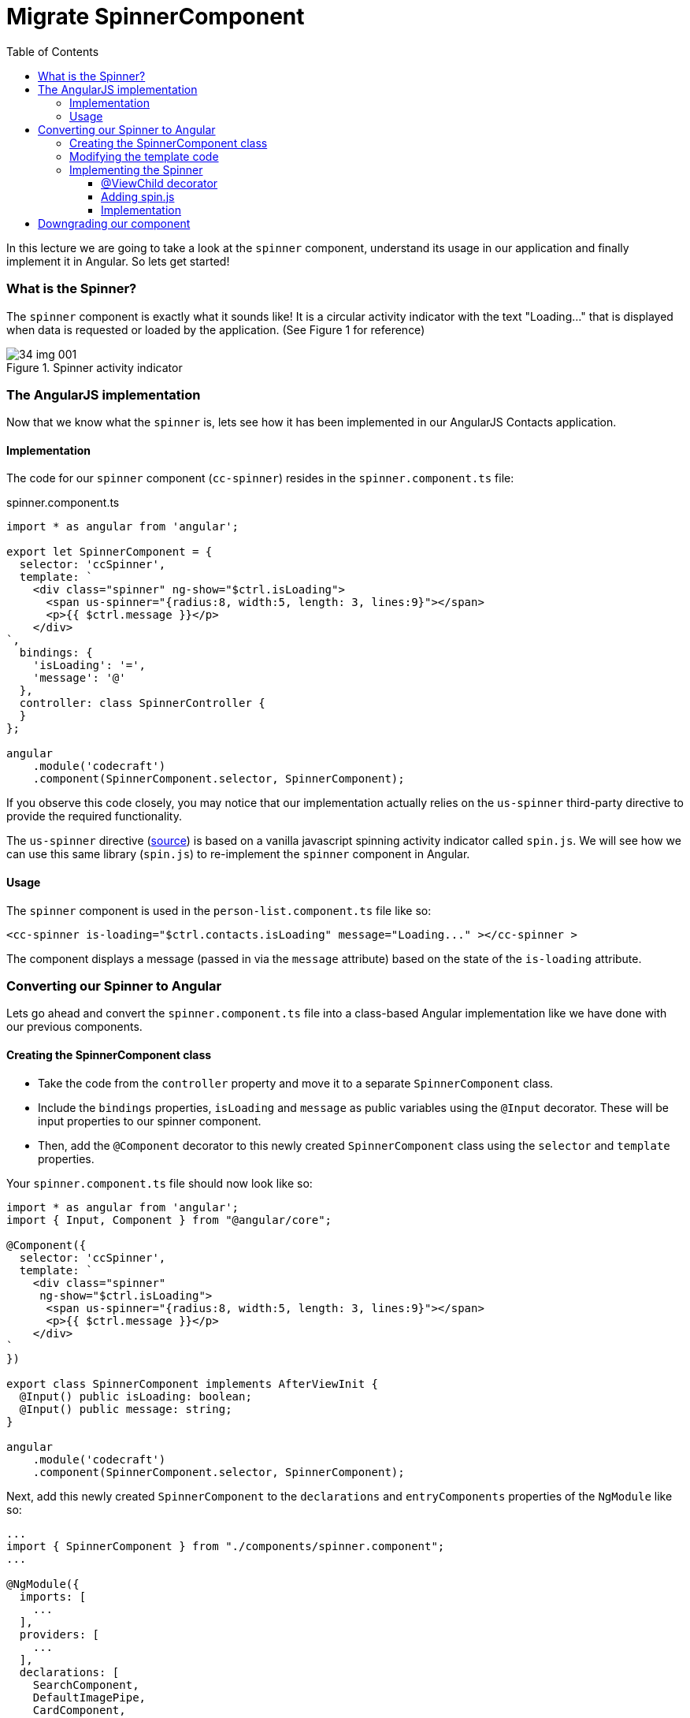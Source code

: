 = Migrate SpinnerComponent
:toc:
:toclevels: 5
:imagesdir: images/

In this lecture we are going to take a look at the `spinner` component, understand its usage in our application and finally implement it in Angular. So lets get started!

=== What is the Spinner?
The `spinner` component is exactly what it sounds like! It is a circular activity indicator with the text "Loading..." that is displayed when data is requested or loaded by the application. (See Figure 1 for reference)

[#img-component-diagram]
.Spinner activity indicator
image::34-img-001.png[]

=== The AngularJS implementation
Now that we know what the `spinner` is, lets see how it has been implemented in our AngularJS Contacts application.

==== Implementation
The code for our `spinner` component (`cc-spinner`) resides in the `spinner.component.ts` file:

.spinner.component.ts
[source, javascript]
----
import * as angular from 'angular';

export let SpinnerComponent = {
  selector: 'ccSpinner',
  template: `
    <div class="spinner" ng-show="$ctrl.isLoading">
      <span us-spinner="{radius:8, width:5, length: 3, lines:9}"></span>
      <p>{{ $ctrl.message }}</p>
    </div>
`,
  bindings: {
    'isLoading': '=',
    'message': '@'
  },
  controller: class SpinnerController {
  }
};

angular
    .module('codecraft')
    .component(SpinnerComponent.selector, SpinnerComponent);
----

If you observe this code closely, you may notice that our implementation actually relies on the `us-spinner` third-party directive to provide the required functionality.

The `us-spinner` directive (https://github.com/urish/angular-spinner[source]) is based on a vanilla javascript spinning activity indicator called `spin.js`. We will see how we can use this same library (`spin.js`) to re-implement the `spinner` component in Angular.

==== Usage
The `spinner` component is used in the `person-list.component.ts` file like so:

[source, javascript]
----
<cc-spinner is-loading="$ctrl.contacts.isLoading" message="Loading..." ></cc-spinner >
----

The component displays a message (passed in via the `message` attribute) based on the state of the `is-loading` attribute.

=== Converting our Spinner to Angular
Lets go ahead and convert the `spinner.component.ts` file into a class-based Angular implementation like we have done with our previous components.

==== Creating the SpinnerComponent class
* Take the code from the `controller` property and move it to a separate `SpinnerComponent` class.

* Include the `bindings` properties, `isLoading` and `message` as public variables using the `@Input` decorator. These will be input properties to our spinner component.

* Then, add the `@Component` decorator  to this newly created `SpinnerComponent` class using the `selector` and `template` properties.

Your `spinner.component.ts` file should now look like so:

[source, javascript]
----
import * as angular from 'angular';
import { Input, Component } from "@angular/core";

@Component({
  selector: 'ccSpinner',
  template: `
    <div class="spinner"
     ng-show="$ctrl.isLoading">
      <span us-spinner="{radius:8, width:5, length: 3, lines:9}"></span>
      <p>{{ $ctrl.message }}</p>
    </div>
`
})

export class SpinnerComponent implements AfterViewInit {
  @Input() public isLoading: boolean;
  @Input() public message: string;
}

angular
    .module('codecraft')
    .component(SpinnerComponent.selector, SpinnerComponent);
----

Next, add this newly created `SpinnerComponent` to the `declarations` and `entryComponents` properties of the `NgModule` like so:

[source, javascript]
----
...
import { SpinnerComponent } from "./components/spinner.component";
...

@NgModule({
  imports: [
    ...
  ],
  providers: [
    ...
  ],
  declarations: [
    SearchComponent,
    DefaultImagePipe,
    CardComponent,
    SpinnerComponent
  ],
  entryComponents: [
    SearchComponent,
    CardComponent,
    SpinnerComponent
  ]
})
...
----

==== Modifying the template code
Consider the template code of our `spinner` component:

[source, html]
----
<div class="spinner"
 ng-show="$ctrl.isLoading">
  <span us-spinner="{radius:8, width:5, length: 3, lines:9}"></span>
  <p>{{ $ctrl.message }}</p>
</div>
----

The above template code still uses AngularJS syntax, which can be converted to a more modern, Angular syntax as follows:

* Remove all usages of `$ctrl.` For example,
----
$ctrl.message
----

should be modified as:
----
message
----

* Replace the `ng-show` AngularJS directive with the `hidden` property like so:

[source, html]
----
<div class="spinner"
 [hidden]="!isLoading">
  <span us-spinner="{radius:8, width:5, length: 3, lines:9}"></span>
  <p>{{ message }}</p>
</div>
----

* Finally, remove the `us-spinner` attribute and add a `template reference` variable to the `span` tag. This reference will allow us to access this specific `span` element, and place our spinner component inside once it is implemented.

[source, html]
----
<div class="spinner"
 [hidden]="!isLoading">
  <span #spinnerEl></span>
  <p>{{ message }}</p>
</div>
----

==== Implementing the Spinner

===== @ViewChild decorator
Now that we have the `spinnerEl` reference to attach our `spinner` component to, lets link this with our `SpinnerComponent`. We can do this using the `@ViewChild` decorator in Angular that allows us to access `DOM` elements like so:

[source, javascript]
----
...
import { Input, Component, ViewChild, ElementRef } from "@angular/core";
...
export class SpinnerComponent {
  @Input() public isLoading: boolean;
  @Input() public message: string;

  @ViewChild('spinnerEl')
  private spinnerEl: ElementRef:
}
...
----

The private `spinnerEl` variable will now reference the `span` element with the `#spinnerEl` reference variable.

===== Adding spin.js
Now we need to add the `spin.js` library to our application, which will allow us to implement the required spinner functionality. Execute the following command to install and add the library to our `package.json` file:
----
npm install spin.js --save
----

To use this in our `spinner.component.ts` file, add the following import:
[source, javascript]
----
import {Spinner} from 'spin.js';
----

===== Implementation
The spinner functionality can be easily implemented using our `spin.js` library like so:

[source, javascript]
----
let spinner = new Spinner({radius: 8, width: 5, length: 3, lines: 9});
spinner.spin(this.spinnerEl.nativeElement)
----

The above code creates a new instance of `Spinner`, which then uses its `spin` function to attach itself to the `DOM` element that is passed as an argument.

To ensure that our `spinner` logic is always executed _after_ our component's view is fully initialized, we can implement the `AfterViewInit` life-cycle hook in our `SpinnerComponent` class and add the above code to its `ngAfterViewInit` function like so:

[source, javascript]
----
...
import { Input, Component, ViewChild, ElementRef, AfterViewInit } from "@angular/core";
...
export class SpinnerComponent implements AfterViewInit {
  @Input() public isLoading: boolean;
  @Input() public message: string;

  @ViewChild('spinnerEl')
  private spinnerEl: ElementRef;

  ngAfterViewInit() {
    let spinner = new Spinner({radius: 8, width: 5, length: 3, lines: 9});
    spinner.spin(this.spinnerEl.nativeElement)
  }
}
...
----

=== Downgrading our component
For our `spinner` component to work inside an AngularJS entity, we need to downgrade it. To downgrade, add the following imports and modify the component registration code in `spinner.component.ts` like so:

.Required imports
[source, javascript]
----
import { downgradeComponent } from "@angular/upgrade/static";
----

.Modified component registration code
[source, javascript]
----
angular
  .module("codecraft")
  .directive('ccSpinner', downgradeComponent({
    component: SpinnerComponent,
    inputs: ['isLoading', 'message']
  }));
----

Notice how we have included both the `isLoading` and `message` properties, which our `SpinnerComponent` takes as an input.

There is one last thing we need to do before we can complete the implementation of our `spinner` component. If you remember from our `card` component, components accepting input parameters are required to follow Angular syntax when inputting attributes. Since our `spinner` component receives input parameters, we have to re-write the component's attribute input syntax in Angular.

Therefore, change the following code in the `person-list.component.ts`:
[source, javascript]
----
<cc-spinner is-loading="$ctrl.contacts.isLoading"
	            message="Loading..." ></cc-spinner >
----

to:
[source, javascript]
----
<cc-spinner [is-loading]="contacts.isLoading"
	            [message]="'Loading...'" ></cc-spinner>
----

NOTE: Notice that although we follow the square-bracket syntax for our input parameters, we still use `kebab-case` syntax for the `is-loading` attribute name. This is an AngularJS requirement, even though we are using a downgraded Angular component.

With this, we complete the implementation of the `spinner` component in Angular! Rebuild and run the application on `localhost` to verify that everything works as expected.

TIP: You can set `[is-loading]="true"` to easily verify the functionality of the  `spinner` component.
